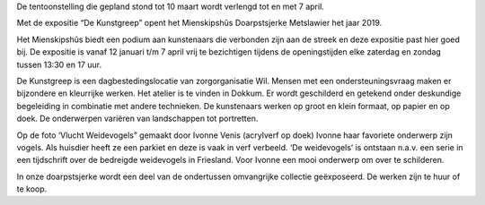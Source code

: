 .. title: Expositie De Kunstgreep 12 januari tot 7 april 2019
.. slug: expositie-de-kunstgreep-12-januari-tot-10-maart
.. date: 2019-01-12 13:30:00 UTC+01:00
.. tags: expositie,tekeningen,schilderijen
.. category: agenda
.. link: 
.. description: 
.. type: text

De tentoonstelling die gepland stond tot 10 maart wordt verlengd tot en met 7 april.

Met de expositie “De Kunstgreep” opent het Mienskipshûs Doarpstsjerke Metslawier
het jaar 2019.

Het Mienskipshûs biedt een podium aan kunstenaars die verbonden zijn aan de
streek en deze expositie past hier goed bij. De expositie is vanaf 12 januari t/m 7
april vrij te bezichtigen tijdens de openingstijden elke zaterdag en zondag tussen
13:30 en 17 uur.

De Kunstgreep is een dagbestedingslocatie van zorgorganisatie Wil. Mensen met
een ondersteuningsvraag maken er bijzondere en kleurrijke werken. Het atelier is te
vinden in Dokkum. Er wordt geschilderd en getekend onder deskundige begeleiding
in combinatie met andere technieken. De kunstenaars werken op groot en klein
formaat, op papier en op doek. De onderwerpen variëren van landschappen tot
portretten.

.. image:: /galleries/agenda/trekvogels.jpg
    :alt: ‘Vlucht Weidevogels” gemaakt door Ivonne Venis (acrylverf op doek)
    :width: 300 px
    :align: center

Op de foto ‘Vlucht Weidevogels” gemaakt door Ivonne Venis (acrylverf op doek)
Ivonne haar favoriete onderwerp zijn vogels. Als huisdier heeft ze een parkiet en
deze is vaak in verf verbeeld. ‘De weidevogels’ is ontstaan n.a.v. een serie in een
tijdschrift over de bedreigde weidevogels in Friesland. Voor Ivonne een mooi
onderwerp om over te schilderen.

In onze doarpstsjerke wordt een deel van de ondertussen omvangrijke collectie
geëxposeerd. De werken zijn te huur of te koop.
